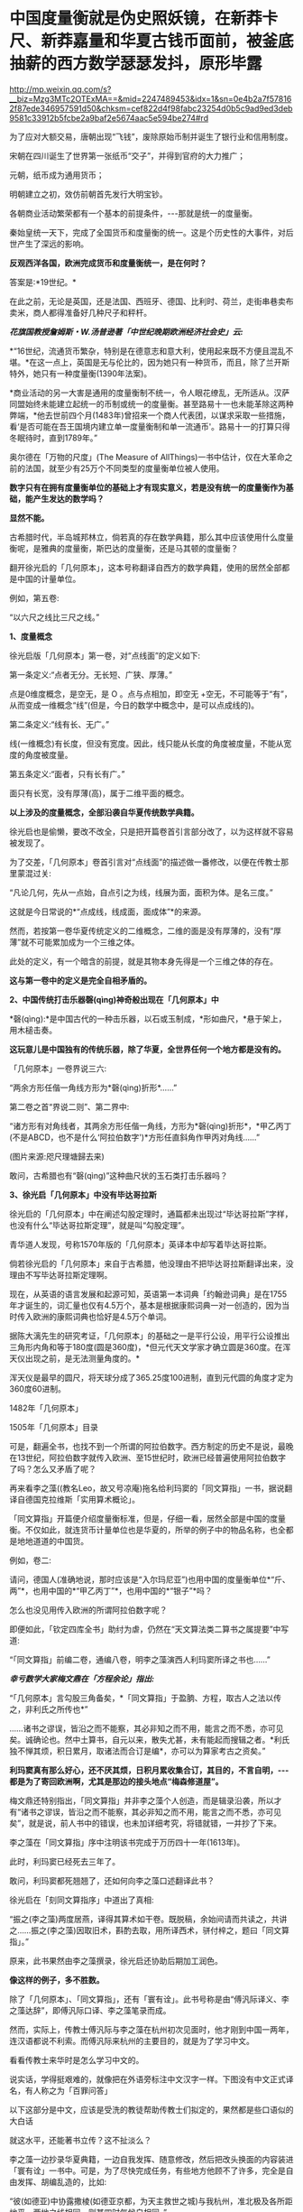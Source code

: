 * 中国度量衡就是伪史照妖镜，在新莽卡尺、新莽嘉量和华夏古钱币面前，被釜底抽薪的西方数学瑟瑟发抖，原形毕露


http://mp.weixin.qq.com/s?__biz=Mzg3MTc2OTExMA==&mid=2247489453&idx=1&sn=0e4b2a7f578162f87ede346957591d50&chksm=cef822d4f98fabc23254d0b5c9ad9ed3deb9581c33912b5fcbe2a9baf2e5674aac5e594be274#rd


为了应对大额交易，唐朝出现“飞钱”，废除原始币制并诞生了银行业和信用制度。

宋朝在四川诞生了世界第一张纸币“交子”，并得到官府的大力推广；

元朝，纸币成为通用货币；

明朝建立之初，效仿前朝首先发行大明宝钞。

[[./img/105-1.jpeg]]

各朝商业活动繁荣都有一个基本的前提条件，-﻿-﻿-那就是统一的度量衡。

秦始皇统一天下，完成了全国货币和度量衡的统一。这是个历史性的大事件，对后世产生了深远的影响。

[[./img/105-2.jpeg]]

[[./img/105-3.jpeg]]

[[./img/105-4.jpeg]]

[[./img/105-5.jpeg]]

*反观西洋各国，欧洲完成货币和度量衡统一，是在何时？*

答案是:*19世纪。*

在此之前，无论是英国，还是法国、西班牙、德国、比利时、荷兰，走街串巷卖布卖米，商人都得准备好几种尺子和秤杆。

/*花旗国教授詹姆斯・W.汤普逊著「中世纪晚期欧洲经济社会史」云:*/

*“16世纪，流通货币繁杂，特别是在德意志和意大利，使用起来既不方便且混乱不堪。*在这一点上，英国是无与伦比的，因为她只有一种货币，而且，除了兰开斯特外，她只有一种度量衡(1390年法案)。

*商业活动的另一大害是通用的度量衡制不统一，令人眼花缭乱，无所适从。汉萨同盟始终未能建立起统一的币制或统一的度量衡。甚至路易十一也未能革除这两种弊端，*他去世前四个月(1483年)曾招来一个商人代表团，以谋求采取一些措施，看‘是否可能在吾王国境内建立单一度量衡制和单一流通币'。路易十一的打算只得冬眠待时，直到1789年。”

奥尔德在「万物的尺度」(The Measure of AllThings)一书中估计，仅在大革命之前的法国，就至少有25万个不同类型的度量衡单位被人使用。

*数字只有在拥有度量衡单位的基础上才有现实意义，若是没有统一的度量衡作为基础，能产生发达的数学吗？*

*显然不能。*

古希腊时代，半岛城邦林立，倘若真的存在数学典籍，那么其中应该使用什么度量衡呢，是雅典的度量衡，斯巴达的度量衡，还是马其顿的度量衡？

翻开徐光启的「几何原本」，这本号称翻译自西方的数学典籍，使用的居然全部都是中国的计量单位。

例如，第五卷:

“以六尺之线比三尺之线。”

*1、度量概念*

徐光启版「几何原本」第一卷，对“点线面”的定义如下:

第一条定义:“点者无分。无长短、广狭、厚薄。”

点是0维度概念，是空无，是 O 。点与点相加，即空无 +空无，不可能等于“有”，从而变成一维概念“线”(但是，今日的数学中概念中，是可以点成线的)。

第二条定义:“线有长、无广。”

线(一维概念)有长度，但没有宽度。因此，线只能从长度的角度被度量，不能从宽度的角度被度量。

第五条定义:“面者，只有长有广。”

面只有长宽，没有厚薄(高)，属于二维平面的概念。

*以上涉及的度量概念，全部沿袭自华夏传统数学典籍。*

[[./img/105-6.jpeg]]

[[./img/105-7.jpeg]]

徐光启也是偷懒，要改不改全，只是把开篇卷首引言部分改了，以为这样就不容易被发现了。

为了交差，「几何原本」卷首引言对“点线面”的描述做一番修改，以便在传教士那里蒙混过关:

“凡论几何，先从一点始，自点引之为线，线展为面，面积为体。是名三度。”

这就是今日常说的*“点成线，线成面，面成体”*的来源。

[[./img/105-8.jpeg]]

然而，若按第一卷华夏传统定义的二维概念，二维的面是没有厚薄的，没有“厚薄”就不可能累加成为一个三维之体。

此处的定义，有一个暗含的前提，就是其物本身先得是一个三维之体的存在。

*这与第一卷中的定义是完全自相矛盾的。*

*2、中国传统打击乐器磬(qìng)神奇般出现在「几何原本」中*

*磬(qìng):*是中国古代的一种击乐器，以石或玉制成，*形如曲尺，*悬于架上，用木槌击奏。

[[./img/105-9.jpeg]]

[[./img/105-10.jpeg]]

*这玩意儿是中国独有的传统乐器，除了华夏，全世界任何一个地方都是没有的。*

「几何原本」一卷界说三六:

“两余方形任偕一角线方形为*磬(qìng)折形*......”

第二卷之首“界说二则”、第二界中:

“诸方形有对角线者，其两余方形任偕一角线，方形为*磬(qìng)折形*，*甲乙丙丁(不是ABCD，也不是什么‘阿拉伯数字')*方形任直斜角作甲丙对角线......”

[[./img/105-11.jpeg]]

[[./img/105-12.jpeg]]

[[./img/105-13.jpeg]]

(图片来源:咫尺理塘歸去来)

敢问，古希腊也有“磬(qìng)”这种曲尺状的玉石类打击乐器吗？

*3、徐光启「几何原本」中没有毕达哥拉斯*

徐光启的「几何原本」中在阐述勾股定理时，通篇都未出现过“毕达哥拉斯”字样，也没有什么“毕达哥拉斯定理”，就是叫“勾股定理”。

[[./img/105-14.jpeg]]

青华道人发现，号称1570年版的「几何原本」英译本中却写着毕达哥拉斯。

倘若徐光启的「几何原本」来自于古希腊，他没理由不把毕达哥拉斯翻译出来，没理由不写毕达哥拉斯定理啊。

现在，从英语的语言发展和起源可知，英语第一本词典「约翰逊词典」是在1755年才诞生的，词汇量也仅有4.5万个，基本是根据康熙词典一对一创造的，因为当时传入欧洲的康熙词典也恰好是4.5万个单词。

[[./img/105-15.png]]

据陈大漓先生的研究考证，「几何原本」的基础之一是平行公设，用平行公设推出三角形内角和等于180度(圆是360度)，*但元代天文学家才确立圆是360度。在浑天仪出现之前，是无法测量角度的。*

浑天仪是最早的圆尺，将天球分成了365.25度100进制，直到元代圆的角度才定为360度60进制。

1482年「几何原本」

[[./img/105-16.png]]

[[./img/105-17.png]]

1505年「几何原本」目录

[[./img/105-18.png]]

[[./img/105-19.png]]

可是，翻遍全书，也找不到一个所谓的阿拉伯数字。西方制定的历史不是说，最晚在13世纪，阿拉伯数字就传入欧洲、至15世纪时，欧洲已经普遍使用阿拉伯数字了吗？怎么又矛盾了呢？

再来看李之藻((教名Leo，故又号凉庵)拖名给利玛窦的「同文算指」一书，据说翻译自德国克拉维斯「实用算术概论」。

「同文算指」开篇便介绍度量衡标准，但是，仔细一看，居然全部是中国的度量衡。不仅如此，就连货币计量单位也是华夏的，所举的例子中的物品名称，也全都是地地道道的中国货。

例如，卷二:

[[./img/105-20.jpeg]]

请问，德国人(准确地说，那时应该是“入尔玛尼亚”)也用中国的度量衡单位*“斤、两”*，也用中国的*“甲乙丙丁”*，也用中国的*“银子”*吗？

怎么也没见用传入欧洲的所谓阿拉伯数字呢？

即便如此，「钦定四库全书」助纣为虐，仍然在“天文算法类二算书之属提要”中写道:

“「同文算指」前编二卷，通编八卷，明李之藻演西人利玛窦所译之书也......”

/*幸亏数学大家梅文鼎在「方程余论」指出:*/

“「几何原本」言勾股三角备矣，*「同文算指」于盈朒、方程，取古人之法以传之，非利氏之所传也*”

......诸书之谬误，皆沿之而不能察，其必非知之而不用，能言之而不悉，亦可见矣。诚确论也。然中土算书，自元以来，散失尤甚，未有能起而搜辑之者。*利氏独不惮其烦，积日累月，取诸法而合订是编*，亦可以为算家考古之资矣。”

*利玛窦真有那么好心，还不厌其烦，日积月累收集合订，其目的，不言自明，-﻿-﻿-都是为了寄回欧洲啊，尤其是那边的接头地点“梅森修道屋”。*

梅文鼎还特别指出，「同文算指」并非李之藻个人创造，而是辑录沿袭，所以才有“诸书之谬误，皆沿之而不能察，其必非知之而不用，能言之而不悉，亦可见矣”，就是说，前人书中的错误，也未加详细考究，将错就错，一并抄了下来。

李之藻在「同文算指」序中注明该书完成于万历四十一年(1613年)。

此时，利玛窦已经死去三年了。

敢问，利玛窦都死翘翘了，还如何向李之藻口述翻译此书？

徐光启在「刻同文算指序」中道出了真相:

“振之(李之藻)两度居燕，译得其算术如干卷。既脱稿，余始间请而共读之，共讲之......振之(李之藻)因取旧术，斟酌去取，用所译西术，骈付梓之，题曰「同文算指」。”

原来，此书果然由李之藻撰录，徐光启还协助后期加工润色。

*像这样的例子，多不胜数。*

除了「几何原本」、「同文算指」，还有「寰有诠」。此书号称是由“傅汎际译义、李之藻达辞”，即傅汎际口译、李之藻笔录而成。

然而，实际上，传教士傅汎际与李之藻在杭州初次见面时，他才刚到中国一两年，连汉语都说不利索。而傅汎际来杭州的主要目的，就是为了学习中文。

看看传教士来华时是怎么学习中文的。

说实话，学得挺艰难的，就像把在外语旁标注中文汉字一样。下图没有中文正式译名，有人称之为「百罪问答」

[[./img/105-21.jpeg]]

以下这部分是中文，应该是受洗的教徒帮助传教士们拟定的，果然都是些口语似的大白话

[[./img/105-22.jpeg]]

就这水平，还能著书立传？这不扯淡么？

李之藻一边抄录华夏典籍，一边自我发挥、随意修改，然后把改头换面的内容装进「寰有诠」一书中。可是，为了尽快完成任务，有些地方他顾不了许多，完全是自由发挥、胡编乱造的，比如:

“彼(如德亚)中协露撒棱(如德亚京都，为天主救世之城)与我杭州，准北极及各所距地平，两地之线相同，则其四时气候自相同。”

[[./img/105-23.jpeg]]

上图中的“如德亚”，就是中东耶路撒冷。

李之藻居然说中东耶路撒冷的气候与杭州相同，一年也有春夏秋冬。沙漠里也是四季分明？

「寰有诠」像一本类书，其中辑录了华夏的天文学、地理学、医学等等诸多知识，基本全是照搬照抄，然后托伪在传教士傅汎际名下。

例如:

“盖日躔(chán，天体运行)分别四时，春、秋分，冬、夏至......故医家治疗，常考月与列宿会合之次。”

日躔(chán)这么专业的术语，一个刚来中国、汉语都不熟的传教士居然懂这个？大部分中国人都不懂，他凭什么懂？

再说了，西欧怎么可能四季分明？

西医还根据天时节气看病，大部分中国人都不懂五运六气，他们怎么可能懂这么深奥的内容？

为了掩盖破绽，西方不得不走上以伪证伪的道路，-﻿-﻿-撒了一个谎，就必须用更多的谎话来圆。

故此，在度量衡方面，他们搞出了所谓的古希腊货币系统。

古希腊的货币系统由十三种银币构成，其名称，币值，直径，重量如下图所示。

[[./img/105-24.jpeg]]

*0.09克一个银币？几千年前居然如此精准？！这是什么超时代的高等精密计量器具吧？*

某些歪屁股学者在翻译「希腊古代货币」(如下图)时，*绝口不提上图中的重量计量。*

[[./img/105-25.jpeg]]

银存放时日一久，必定氧化变黑，更何况还是三千年前的银币。然而，神奇的是，所谓的古希腊币不仅在世存量巨多，还色泽鲜明、栩栩如生

[[./img/105-26.jpeg]]

但是，新的问题又产生了，-﻿-﻿-请问古希腊人用什么模具来铸造货币的呢？

如此精密的模具，如此精细的计量刻度，总得让大家开开眼吧？在哪儿？有吗？

脱离度量衡去谈数学的发达，简直就是空中造楼、不要地基。

实际上，英国使用的度量衡，与中国古代的度量衡十分相似，只是他们不敢承认而已。

例如:

- 1英尺= 30.48厘米，明代中国，1尺= 31.1厘米；

- 1夸脱=1136毫升，明代中国，1升= 1073.7毫升；

- 1磅=16盎司=453.6克，明代中国，1斤=16两=596.82克。

西方度量衡与中国度量衡相似，可不仅限于英国。

根据「耶稣会士庞迪我著述集」(广东人民出版社2019年4月)第506页的两则注释:

(1)“磅(libra)”，系西班牙古代重量单位。在卡斯蒂亚，一磅分为16盎司，相当于460克......

(2)“杜卡多(ducado) ”，系西班牙古金币名， 通用至16世纪末，不同时期币值不一。在嘉靖年间，葡萄牙的一个杜卡多约等于白银一两。

再看这个:

[[./img/105-27.jpeg]]

1585年，西蒙斯蒂文在「十进制」( La Disme)中专门提出*十进制分数转换成十进制小数的方法。*

然而，令人疑惑的是，西方怎么会先有分数、再产生小数呢？这不应该是同时产生的吗？

但凡有度量衡，就会在实际运用中遇到产生小数的情况，分数也自然而然随之产生。

[[./img/105-28.jpeg]]

(图片来源:青华道人)

西汉末年，王莽以复古改制为名，征召大批学者，在著名经学家、律历家刘歆的领导下进行了大规模的考订音律和度量衡标准的活动，即「汉书·历律志」所载:“备数、和声、审度、嘉量、衡权”，诸篇是也。

王莽在其基础上，颁布了建立新朝度量衡制的诏书，并制作了一批度量衡标准器。

新莽嘉量

[[./img/105-29.jpeg]]

五种量器由青铜铸造，巧妙组合为一体，主体是大圆柱桶，桶下方有一隔层，隔层上方为斛量，下方为斗量；左侧小圆柱同为升量；右侧也为小圆柱，中有隔层，其上为合量，其下为龠量。

[[./img/105-30.jpeg]]

/*

*/

/*根据「汉书·律历志」记载:*/

“量者，龠(音月)、合、升、斗、斛(音胡)，所以量多少也。本起于黄钟之龠，用度数审其容......”

即，嘉量由5个单位分量组成，每一个单位代表一种容积，1斛=10斗=100升=1000合=2000龠。

每个单件量器上还刻有铭文，记载该量器的形制、规格、容积及同其他量的换算关系。

比如，斛量铭文如下:

“律嘉量斛，方尺而圆其外，庣旁九厘五毫，冥百六十二寸，深尺，积千六百二十寸，容十斗。”

“律”为“黄钟律”，黄钟律本为十二音律一种，能发出黄钟音调的律管恰好能容1200粒黍，而一龠也正好容1200粒黍。

因此，律管容积就是龠的标准，再推而广之到合、升、斗、斛，量器就同黄钟律建立起关系。此外，还要求敲击嘉量时能发出符合黄中律音高的声音。

新莽嘉量的设计代表着当时中国科学技术所能达到的最高水平。

但它不是凭空出现的，其在量制上承袭的是商鞅方升，在形式上也与栗氏量相符。

商鞅方升

[[./img/105-31.jpeg]]

[[./img/105-32.jpeg]]

建立度量衡的81字诏书在新莽铜丈、铜衡、铜嘉量上均有，其铭:

“黄帝初祖，德匝于虞，虞帝始祖，德匝于新；岁在大梁，龙集戊辰，戊辰直定，天命有民......初班天下，万国永遵，子子孙孙，亨传亿年。”

*王莽改革度量衡时，出现了一个古代测量的高峰-﻿-﻿-新莽卡尺。*

目前，存世新莽卡尺共三把，其中两把藏于北京，一把出土后收藏于扬州。

晚清时，吴大澄「权衡度量实验考」和容庚所编「秦汉金文录」共收录了五件卡尺拓本，可惜，由于战乱的缘故，原物在解放前就已佚失了。

[[./img/105-33.jpeg]]

从历史文献结合考古文物来看，早在东汉之前，卡尺便已经十分普遍了。而从先秦车马器以及秦代的青铜武器的精度看，青铜卡尺极有可能出现在战国时期，只是迄今为止尚未有实物出土而已。

再来欣赏一下我国早期的度量衡之一:钱币。

战国刀币，成白刀，不仅有实物，还有古希腊拿不出的铸造模具哟。

[[./img/105-34.jpeg]]

成白刀币模具

[[./img/105-35.jpeg]]

[[./img/105-36.jpeg]]

[[./img/105-37.jpeg]]

中国古钱币拓印图(法国国家图书馆收藏)，种类繁多，十分精美

[[./img/105-38.png]]

[[./img/105-39.png]]

[[./img/105-40.png]]

[[./img/105-41.png]]

[[./img/105-42.png]]

[[./img/105-43.png]]

[[./img/105-44.png]]

[[./img/105-45.png]]

研究历史不难发现，华夏的度量衡体系十分完整，并且一脉相承，代代相传，后世在沿袭前代的基础上不断改进和完善。

这些真实的出土文物，与史料文献对应，互相印证，说明这才是踏踏实实、一步一个脚印的真正信史，这才真实的文明源头。

/*美国「世界之谜」网站(World-Mysteries，Oct.2012)登载「古代中国的发明和发现塑造了现代世界」一文，现摘录译文如下:*/

“神州中华，不仅是一块文化、历史、艺术和美丽的乐土，也是一个有着最多的创新与发明的古国。*如果没有这些发明，世界历史就会彻底改写。*

时至今日，源于古代中国的创新思想，继续帮助世界范围内的技术发展。

......传统中国对现代世界具有重大意义的原创成果，*除了四大发明之外还有:瓷器、船舵、铁犁、丝绸、算盘、酒精、运河、船闸、青铜、大炮、纸币、纺车、马镫、雨伞、吊桥、煤炭、石油、造船、航海、地图、冶炼、太阳风、教堂钟、机械钟、悬索桥、渔线轮、地震仪、播种机、人体血液循环、天然气钻探技术、道路与接待旅馆、中医与自然保健、精神平衡、人体血液、天花接种、十进制与“0”、......以及科学:天文、物理、化学、电磁、气象、地震、技术、工程和数学......”*

/*罗伯特·坦普尔(RobertK.G.Temple)著「中国的天才」和「中国:发明的国度」称:*/

“作为三千年来无可争议的发明与发现大师，*中国人......在工程、医学、技术、数学、科学、运输、军事和音乐等领域的贡献，(在18世纪)激发了欧洲的农业革命与工业革命。”*

*“18世纪以前的欧洲农业是原始和无望的*(primitive andhopeless)，它与两千多年前(公元前四世纪)的卓越而先进的中国农业，简直无法相比。”

“有许多在现代看来是司空见惯、理所当然的东西，而*它们则都是中国起源:从造纸到瓷器，从机械钟到马具、炼钢，以及石油和天然气的开采。*

尽管长期以来，这些和许多其他的中国的原创成果，一直都被遗忘，或是蒙在鼓里；然而近年来，中华民族作为科技发明的天才这一特质，越来越受到(西方学术界)的重视。......那些奠基现代世界的发明与发现，可能有一半以上(不是一半，而是绝大部分)均来自古代中国。”

/*约翰·霍布森在「西方文明的东方起源」中写道:*/

“欧洲作为一个整体，直到20世纪才到达12世纪中国(宋朝)的水平。”

“欧洲自身的发明是少之又少”(the Europeans invented very little forthemselves)。

*/斯塔夫里阿诺斯在「全球通史」也肯定西方科技源于古代中国:/*

“中世纪千余年间欧亚大陆上最惊人、最有意义的变化，就是西欧从贫穷落后和默默无闻中崛起。

......*中国人拥有高度发达的文化、先进的工艺、大规模的商业、以功绩为基础的有效的官僚政治，以及提供社会凝聚力及思想意识基础之儒家学说。*

......*西欧人却......拿来了中国的发明*，*竭尽全力发展它们，并将其用于海外扩张。*这种扩张反过来又引致更大的技术进步......”

事实胜于雄辩，除了天文、历法、语言起源，度量衡也是西方伪史的致命弱点！

***关注我，关注「昆羽继圣」四部曲，关注文史科普与生活资讯，发现一个不一样而有趣的世界***

[[./img/105-46.jpeg]]

